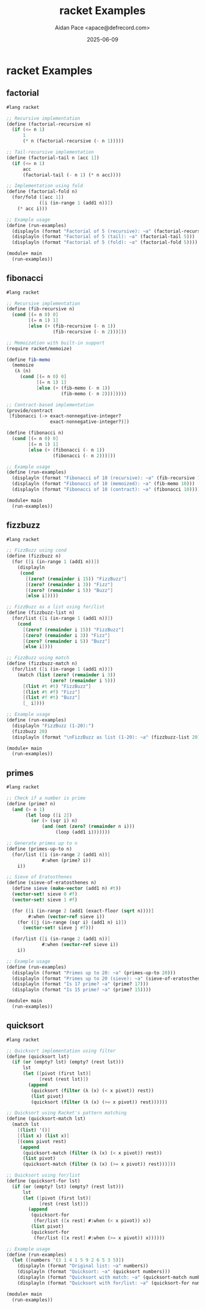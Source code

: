 #+TITLE: racket Examples
#+AUTHOR: Aidan Pace <apace@defrecord.com>
#+DATE: 2025-06-09
#+PROPERTY: header-args :padline yes :comments both
#+PROPERTY: header-args:scheme :comments ;; :tangle-mode (identity #o644)

# Local Variables:
# geiser-scheme-implementation: racket
# End:
#+OPTIONS: toc:3 num:t

* racket Examples

** factorial

#+BEGIN_SRC scheme :tangle src/racket/factorial.rkt :mkdirp yes
#lang racket

;; Recursive implementation
(define (factorial-recursive n)
  (if (<= n 1)
      1
      (* n (factorial-recursive (- n 1)))))

;; Tail-recursive implementation
(define (factorial-tail n [acc 1])
  (if (<= n 1)
      acc
      (factorial-tail (- n 1) (* n acc))))

;; Implementation using fold
(define (factorial-fold n)
  (for/fold ([acc 1])
            ([i (in-range 1 (add1 n))])
    (* acc i)))

;; Example usage
(define (run-examples)
  (displayln (format "Factorial of 5 (recursive): ~a" (factorial-recursive 5)))
  (displayln (format "Factorial of 5 (tail): ~a" (factorial-tail 5)))
  (displayln (format "Factorial of 5 (fold): ~a" (factorial-fold 5))))

(module+ main
  (run-examples))
#+END_SRC

** fibonacci

#+BEGIN_SRC scheme :tangle src/racket/fibonacci.rkt :mkdirp yes
#lang racket

;; Recursive implementation
(define (fib-recursive n)
  (cond [(= n 0) 0]
        [(= n 1) 1]
        [else (+ (fib-recursive (- n 1))
                 (fib-recursive (- n 2)))]))

;; Memoization with built-in support
(require racket/memoize)

(define fib-memo
  (memoize
   (λ (n)
     (cond [(= n 0) 0]
           [(= n 1) 1]
           [else (+ (fib-memo (- n 1))
                    (fib-memo (- n 2)))]))))

;; Contract-based implementation
(provide/contract
 [fibonacci (-> exact-nonnegative-integer?
                exact-nonnegative-integer?)])

(define (fibonacci n)
  (cond [(= n 0) 0]
        [(= n 1) 1]
        [else (+ (fibonacci (- n 1))
                 (fibonacci (- n 2)))]))

;; Example usage
(define (run-examples)
  (displayln (format "Fibonacci of 10 (recursive): ~a" (fib-recursive 10)))
  (displayln (format "Fibonacci of 10 (memoized): ~a" (fib-memo 10)))
  (displayln (format "Fibonacci of 10 (contract): ~a" (fibonacci 10))))

(module+ main
  (run-examples))
#+END_SRC

** fizzbuzz

#+BEGIN_SRC scheme :tangle src/racket/fizzbuzz.rkt :mkdirp yes
#lang racket

;; FizzBuzz using cond
(define (fizzbuzz n)
  (for ([i (in-range 1 (add1 n))])
    (displayln
     (cond
       [(zero? (remainder i 15)) "FizzBuzz"]
       [(zero? (remainder i 3)) "Fizz"]
       [(zero? (remainder i 5)) "Buzz"]
       [else i]))))

;; FizzBuzz as a list using for/list
(define (fizzbuzz-list n)
  (for/list ([i (in-range 1 (add1 n))])
    (cond
      [(zero? (remainder i 15)) "FizzBuzz"]
      [(zero? (remainder i 3)) "Fizz"]
      [(zero? (remainder i 5)) "Buzz"]
      [else i])))

;; FizzBuzz using match
(define (fizzbuzz-match n)
  (for/list ([i (in-range 1 (add1 n))])
    (match (list (zero? (remainder i 3))
                (zero? (remainder i 5)))
      [(list #t #t) "FizzBuzz"]
      [(list #t #f) "Fizz"]
      [(list #f #t) "Buzz"]
      [_ i])))

;; Example usage
(define (run-examples)
  (displayln "FizzBuzz (1-20):")
  (fizzbuzz 20)
  (displayln (format "\nFizzBuzz as list (1-20): ~a" (fizzbuzz-list 20))))

(module+ main
  (run-examples))
#+END_SRC

** primes

#+BEGIN_SRC scheme :tangle src/racket/primes.rkt :mkdirp yes
#lang racket

;; Check if a number is prime
(define (prime? n)
  (and (> n 1)
       (let loop ([i 2])
         (or (> (sqr i) n)
             (and (not (zero? (remainder n i)))
                  (loop (add1 i)))))))

;; Generate primes up to n
(define (primes-up-to n)
  (for/list ([i (in-range 2 (add1 n))]
             #:when (prime? i))
    i))

;; Sieve of Eratosthenes
(define (sieve-of-eratosthenes n)
  (define sieve (make-vector (add1 n) #t))
  (vector-set! sieve 0 #f)
  (vector-set! sieve 1 #f)
  
  (for ([i (in-range 2 (add1 (exact-floor (sqrt n))))]
        #:when (vector-ref sieve i))
    (for ([j (in-range (sqr i) (add1 n) i)])
      (vector-set! sieve j #f)))
  
  (for/list ([i (in-range 2 (add1 n))]
             #:when (vector-ref sieve i))
    i))

;; Example usage
(define (run-examples)
  (displayln (format "Primes up to 20: ~a" (primes-up-to 20)))
  (displayln (format "Primes up to 20 (sieve): ~a" (sieve-of-eratosthenes 20)))
  (displayln (format "Is 17 prime? ~a" (prime? 17)))
  (displayln (format "Is 15 prime? ~a" (prime? 15))))

(module+ main
  (run-examples))
#+END_SRC

** quicksort

#+BEGIN_SRC scheme :tangle src/racket/quicksort.rkt :mkdirp yes
#lang racket

;; Quicksort implementation using filter
(define (quicksort lst)
  (if (or (empty? lst) (empty? (rest lst)))
      lst
      (let ([pivot (first lst)]
            [rest (rest lst)])
        (append
         (quicksort (filter (λ (x) (< x pivot)) rest))
         (list pivot)
         (quicksort (filter (λ (x) (>= x pivot)) rest))))))

;; Quicksort using Racket's pattern matching
(define (quicksort-match lst)
  (match lst
    [(list) '()]
    [(list x) (list x)]
    [(cons pivot rest)
     (append
      (quicksort-match (filter (λ (x) (< x pivot)) rest))
      (list pivot)
      (quicksort-match (filter (λ (x) (>= x pivot)) rest)))]))

;; Quicksort using for/list
(define (quicksort-for lst)
  (if (or (empty? lst) (empty? (rest lst)))
      lst
      (let ([pivot (first lst)]
            [rest (rest lst)])
        (append
         (quicksort-for
          (for/list ([x rest] #:when (< x pivot)) x))
         (list pivot)
         (quicksort-for
          (for/list ([x rest] #:when (>= x pivot)) x))))))

;; Example usage
(define (run-examples)
  (let ([numbers '(3 1 4 1 5 9 2 6 5 3 5)])
    (displayln (format "Original list: ~a" numbers))
    (displayln (format "Quicksort: ~a" (quicksort numbers)))
    (displayln (format "Quicksort with match: ~a" (quicksort-match numbers)))
    (displayln (format "Quicksort with for/list: ~a" (quicksort-for numbers)))))

(module+ main
  (run-examples))
#+END_SRC

